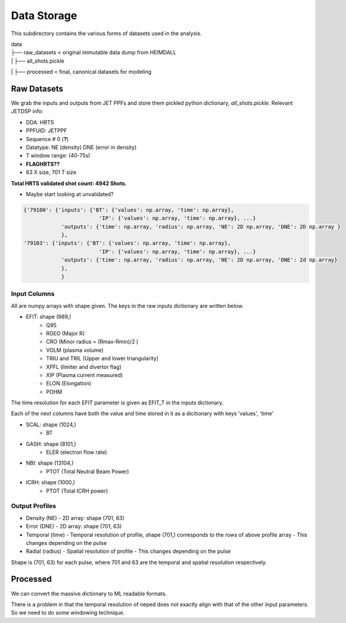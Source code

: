 Data Storage
===================================

This subdirectory contains the various forms of datasets used in the analysis.


| data
| ├── raw_datasets < original immutable data dump from HEIMDALL
| |  ├── all_shots.pickle
| ├── processed  < final, canonical datasets for modeling



Raw Datasets
----------

We grab the inputs and outputs from JET PPFs and store them pickled python dictionary, `all_shots.pickle`.
Relevant JETDSP info:

- DDA: HRTS
- PPFUID: JETPPF
- Sequence \# 0 (**?**)
- Datatype: NE (density) DNE (error in density)
- T window range: (40-75s)
- **FLAGHRTS??**
- 63 X size, 701 T size

**Total HRTS validated shot count: 4942 Shots.**

- Maybe start looking at unvalidated?


.. code-block:: python

  {'79100': {'inputs': {'BT': {'values': np.array, 'time': np.array},
                          'IP': {'values': np.array, 'time': np.array}, ...}
              'outputs': {'time': np.array, 'radius': np.array, 'NE': 2D np.array, 'DNE': 2D np.array }
              },
  '79103': {'inputs': {'BT': {'values': np.array, 'time': np.array},
                          'IP': {'values': np.array, 'time': np.array}, ...}
              'outputs': {'time': np.array, 'radius': np.array, 'NE': 2D np.array, 'DNE': 2d np.array}
              },
              }


Input Columns
~~~~~~~~~~~~

All are numpy arrays with shape given. The keys in the raw inputs dictionary are written below.

- EFIT: shape (989,)
	- Q95
	- RGEO (Major R)
	- CRO (Minor radius = (Rmax-Rmin)/2 )
	- VOLM (plasma volume)
	- TRIU and TRIL (Upper and lower triangularity)
	- XPFL (limiter and divertor flag)
	- XIP (Plasma current measured)
	- ELON (Elongation)
	- POHM

The time resolution for each EFIT parameter is given as EFIT_T in the inputs dictionary.

Each of the next columns have both the value and time stored in it as a dicitionary with keys 'values', 'time'

- SCAL: shape (1024,)
	- BT
- GASH: shape (8101,)
	- ELER (electron flow rate)
- NBI: shape (13104,)
	- PTOT (Total Neutral Beam Power)
- ICRH: shape (1000,)
	- PTOT (Total ICRH power)



Output Profiles
~~~~~~~~~~~~

- Density (NE)
  - 2D array: shape (701, 63)
- Error (DNE)
  - 2D array: shape (701, 63)
- Temporal (time)
  - Temporal resolution of profile, shape (701,) corresponds to the rows of above profile array
  - This changes depending on the pulse
- Radial (radius)
  - Spatial resolution of profile
  - This changes depending on the pulse

Shape is (701, 63) for each pulse, where 701 and 63 are the temporal and spatial resolution respectively.



Processed
----------
We can convert the massive dictionary to ML readable formats.

There is a problem in that the temporal resolution of neped does not exactly align with that of the other input parameters.
So we need to do some windowing technique.
